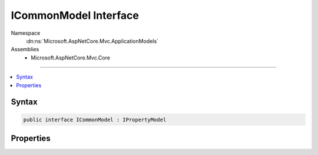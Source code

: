 

ICommonModel Interface
======================





Namespace
    :dn:ns:`Microsoft.AspNetCore.Mvc.ApplicationModels`
Assemblies
    * Microsoft.AspNetCore.Mvc.Core

----

.. contents::
   :local:









Syntax
------

.. code-block:: csharp

    public interface ICommonModel : IPropertyModel








.. dn:interface:: Microsoft.AspNetCore.Mvc.ApplicationModels.ICommonModel
    :hidden:

.. dn:interface:: Microsoft.AspNetCore.Mvc.ApplicationModels.ICommonModel

Properties
----------

.. dn:interface:: Microsoft.AspNetCore.Mvc.ApplicationModels.ICommonModel
    :noindex:
    :hidden:

    
    .. dn:property:: Microsoft.AspNetCore.Mvc.ApplicationModels.ICommonModel.Attributes
    
        
        :rtype: System.Collections.Generic.IReadOnlyList<System.Collections.Generic.IReadOnlyList`1>{System.Object<System.Object>}
    
        
        .. code-block:: csharp
    
            IReadOnlyList<object> Attributes { get; }
    
    .. dn:property:: Microsoft.AspNetCore.Mvc.ApplicationModels.ICommonModel.MemberInfo
    
        
        :rtype: System.Reflection.MemberInfo
    
        
        .. code-block:: csharp
    
            MemberInfo MemberInfo { get; }
    
    .. dn:property:: Microsoft.AspNetCore.Mvc.ApplicationModels.ICommonModel.Name
    
        
        :rtype: System.String
    
        
        .. code-block:: csharp
    
            string Name { get; }
    

